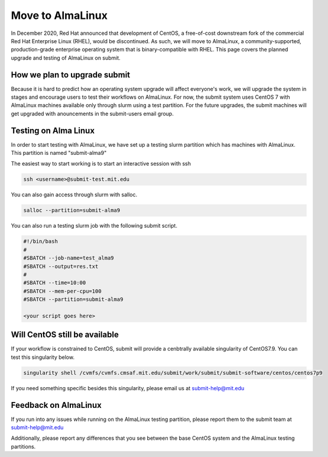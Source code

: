 Move to AlmaLinux
-----------------

In December 2020, Red Hat announced that development of CentOS, a free-of-cost downstream fork of the commercial Red Hat Enterprise Linux (RHEL), would be discontinued. As such, we will move to AlmaLinux, a community-supported, production-grade enterprise operating system that is binary-compatible with RHEL. This page covers the planned upgrade and testing of AlmaLinux on submit.

How we plan to upgrade submit
~~~~~~~~~~~~~~~~~~~~~~~~~~~~~

Because it is hard to predict how an operating system upgrade will affect everyone's work, we will upgrade the system in stages and encourage users to test their workflows on AlmaLinux. For now, the submit system uses CentOS 7 with AlmaLinux machines available only through slurm using a test partition. For the future upgrades, the submit machines will get upgraded with anouncements in the submit-users email group.

Testing on Alma Linux
~~~~~~~~~~~~~~~~~~~~~

In order to start testing with AlmaLinux, we have set up a testing slurm partition which has machines with AlmaLinux. This partition is named "submit-alma9"

The easiest way to start working is to start an interactive session with ssh

.. code-block:: sh

     ssh <username>@submit-test.mit.edu 


You can also gain access through slurm with salloc.

.. code-block:: sh

     salloc --partition=submit-alma9

You can also run a testing slurm job with the following submit script.

.. code-block:: sh

     #!/bin/bash
     #
     #SBATCH --job-name=test_alma9
     #SBATCH --output=res.txt
     #
     #SBATCH --time=10:00
     #SBATCH --mem-per-cpu=100
     #SBATCH --partition=submit-alma9

     <your script goes here>

Will CentOS still be available
~~~~~~~~~~~~~~~~~~~~~~~~~~~~~~

If your workflow is constrained to CentOS, submit will provide a cenbtrally available singularity of CentOS7.9. You can test this singularity below.

.. code-block:: sh

     singularity shell /cvmfs/cvmfs.cmsaf.mit.edu/submit/work/submit/submit-software/centos/centos7p9

If you need something specific besides this singularity, please email us at submit-help@mit.edu

Feedback on AlmaLinux
~~~~~~~~~~~~~~~~~~~~~

If you run into any issues while running on the AlmaLinux testing partition, please report them to the submit team at submit-help@mit.edu

Additionally, please report any differences that you see between the base CentOS system and the AlmaLinux testing partitions.

